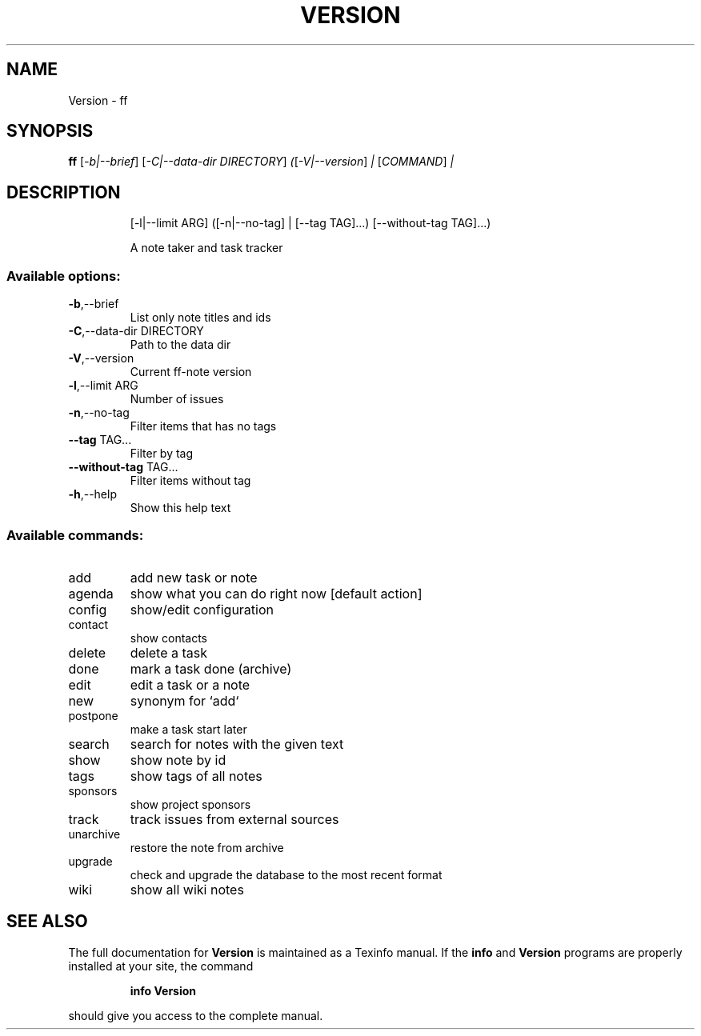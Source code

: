 .\" DO NOT MODIFY THIS FILE!  It was generated by help2man 1.47.6.
.TH VERSION "1" "November 2019" "Version 0.13, Git revision 9ed639fdf16f5bbe85dd6b4168faf4f9f0b73757, dirty" "User Commands"
.SH NAME
Version \- ff
.SH SYNOPSIS
.B ff
[\fI\,-b|--brief\/\fR] [\fI\,-C|--data-dir DIRECTORY\/\fR] \fI\,(\/\fR[\fI\,-V|--version\/\fR] \fI\,| \/\fR[\fI\,COMMAND\/\fR] \fI\,|\/\fR
.SH DESCRIPTION
.IP
[\-l|\-\-limit ARG] ([\-n|\-\-no\-tag] | [\-\-tag TAG]...)
[\-\-without\-tag TAG]...)
.IP
A note taker and task tracker
.SS "Available options:"
.TP
\fB\-b\fR,\-\-brief
List only note titles and ids
.TP
\fB\-C\fR,\-\-data\-dir DIRECTORY
Path to the data dir
.TP
\fB\-V\fR,\-\-version
Current ff\-note version
.TP
\fB\-l\fR,\-\-limit ARG
Number of issues
.TP
\fB\-n\fR,\-\-no\-tag
Filter items that has no tags
.TP
\fB\-\-tag\fR TAG...
Filter by tag
.TP
\fB\-\-without\-tag\fR TAG...
Filter items without tag
.TP
\fB\-h\fR,\-\-help
Show this help text
.SS "Available commands:"
.TP
add
add new task or note
.TP
agenda
show what you can do right now [default action]
.TP
config
show/edit configuration
.TP
contact
show contacts
.TP
delete
delete a task
.TP
done
mark a task done (archive)
.TP
edit
edit a task or a note
.TP
new
synonym for `add`
.TP
postpone
make a task start later
.TP
search
search for notes with the given text
.TP
show
show note by id
.TP
tags
show tags of all notes
.TP
sponsors
show project sponsors
.TP
track
track issues from external sources
.TP
unarchive
restore the note from archive
.TP
upgrade
check and upgrade the database to the most recent
format
.TP
wiki
show all wiki notes
.SH "SEE ALSO"
The full documentation for
.B Version
is maintained as a Texinfo manual.  If the
.B info
and
.B Version
programs are properly installed at your site, the command
.IP
.B info Version
.PP
should give you access to the complete manual.

